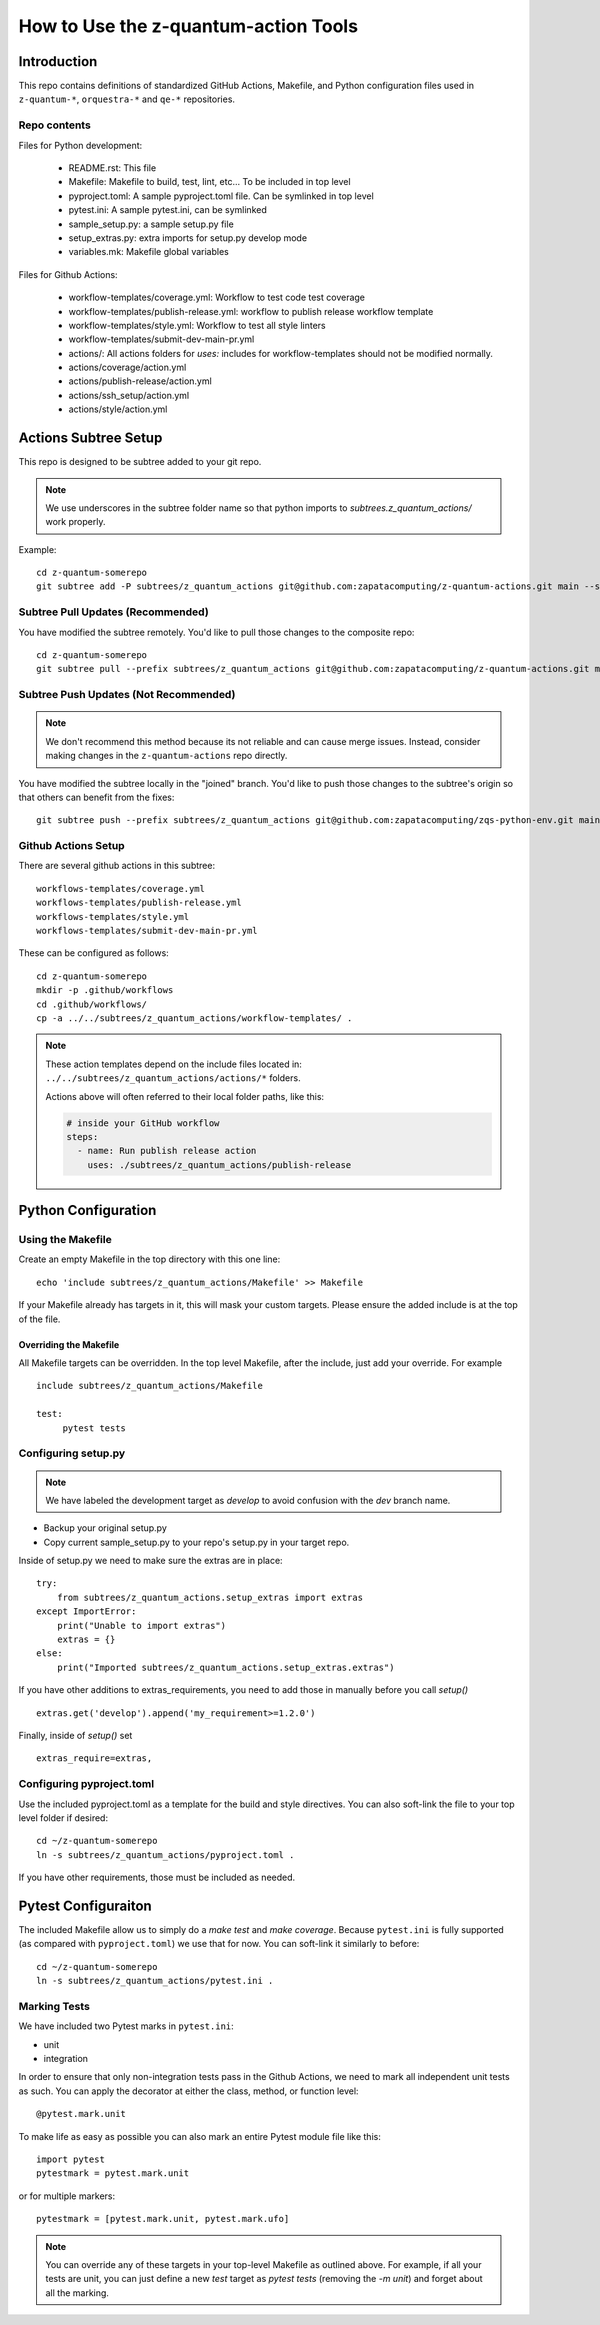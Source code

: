 =====================================================
How to Use the z-quantum-action Tools
=====================================================

Introduction
================

This repo contains definitions of standardized GitHub Actions, Makefile, and
Python configuration files used in ``z-quantum-*``, ``orquestra-*`` and ``qe-*``
repositories.

Repo contents
-------------

Files for Python development:

   * README.rst: This file
   * Makefile: Makefile to build, test, lint, etc... To be included in top level
   * pyproject.toml: A sample pyproject.toml file. Can be symlinked in top level
   * pytest.ini: A sample pytest.ini, can be symlinked
   * sample_setup.py: a sample setup.py file
   * setup_extras.py: extra imports for setup.py develop mode
   * variables.mk: Makefile global variables


Files for Github Actions:

   * workflow-templates/coverage.yml: Workflow to test code test coverage
   * workflow-templates/publish-release.yml: workflow to publish release
     workflow template
   * workflow-templates/style.yml: Workflow to test all style linters
   * workflow-templates/submit-dev-main-pr.yml
   * actions/: All actions folders for *uses:* includes for
     workflow-templates should not be modified normally.
   * actions/coverage/action.yml 
   * actions/publish-release/action.yml
   * actions/ssh_setup/action.yml
   * actions/style/action.yml

Actions Subtree Setup
==========================
This repo is designed to be subtree added to your git repo. 

.. Note:: We use underscores in the subtree folder name so that python imports
   to *subtrees.z_quantum_actions/* work properly.

Example::

   cd z-quantum-somerepo
   git subtree add -P subtrees/z_quantum_actions git@github.com:zapatacomputing/z-quantum-actions.git main --squash

Subtree Pull Updates (Recommended)
---------------------------------------
You have modified the subtree remotely. You'd like to pull those changes to the
composite repo::

    cd z-quantum-somerepo
    git subtree pull --prefix subtrees/z_quantum_actions git@github.com:zapatacomputing/z-quantum-actions.git main --squash

Subtree Push Updates (Not Recommended)
----------------------------------------

.. Note:: We don't recommend this method because its not reliable and can cause
   merge issues. Instead, consider making changes in the ``z-quantum-actions``
   repo directly.

You have modified the subtree locally in the "joined" branch. You'd like to push those
changes to the subtree's origin so that others can benefit from the fixes::

    git subtree push --prefix subtrees/z_quantum_actions git@github.com:zapatacomputing/zqs-python-env.git main


Github Actions Setup
-------------------------

There are several github actions in this subtree::

    workflows-templates/coverage.yml
    workflows-templates/publish-release.yml
    workflows-templates/style.yml
    workflows-templates/submit-dev-main-pr.yml

These can be configured as follows::

    cd z-quantum-somerepo
    mkdir -p .github/workflows
    cd .github/workflows/
    cp -a ../../subtrees/z_quantum_actions/workflow-templates/ .

.. Note:: These action templates depend on the include files located in:
   ``../../subtrees/z_quantum_actions/actions/*`` folders.

   Actions above will often referred to their local folder paths, like this:

   .. code-block:: bash

       # inside your GitHub workflow
       steps:
         - name: Run publish release action
           uses: ./subtrees/z_quantum_actions/publish-release



Python Configuration
==========================

Using the Makefile
--------------------------

Create an empty Makefile in the top directory with this one line::

    echo 'include subtrees/z_quantum_actions/Makefile' >> Makefile

If your Makefile already has targets in it, this will mask your custom
targets. Please ensure the added include is at the top of the file.

Overriding the Makefile
~~~~~~~~~~~~~~~~~~~~~~~~~
All Makefile targets can be overridden. In the top level Makefile, after the
include, just add your override. For example ::

    include subtrees/z_quantum_actions/Makefile

    test:
         pytest tests

Configuring setup.py
--------------------------

.. Note:: We have labeled the development target as *develop* to avoid confusion
   with the *dev* branch name.

* Backup your original setup.py
* Copy current sample_setup.py to your repo's setup.py in your target repo.

Inside of setup.py we need to make sure the extras are in place::

    try:
        from subtrees/z_quantum_actions.setup_extras import extras
    except ImportError:
        print("Unable to import extras")
        extras = {}
    else:
        print("Imported subtrees/z_quantum_actions.setup_extras.extras")

If you have other additions to extras_requirements, you need to add those in
manually before you call *setup()* ::

    extras.get('develop').append('my_requirement>=1.2.0')

Finally, inside of *setup()* set ::

    extras_require=extras,

Configuring pyproject.toml
---------------------------
Use the included pyproject.toml as a template for the build and style directives.
You can also soft-link the file to your top level folder if desired::

    cd ~/z-quantum-somerepo
    ln -s subtrees/z_quantum_actions/pyproject.toml .

If you have other requirements, those must be included as needed.

Pytest Configuraiton
=========================
The included Makefile allow us to simply do a *make test* and *make coverage*.
Because ``pytest.ini`` is fully supported (as compared with ``pyproject.toml``)
we use that for now. You can soft-link it similarly to before::

    cd ~/z-quantum-somerepo
    ln -s subtrees/z_quantum_actions/pytest.ini .

Marking Tests
--------------
We have included two Pytest marks in ``pytest.ini``:

* unit
* integration

In order to ensure that only non-integration tests pass in the Github Actions, 
we need to mark all independent unit tests as such. You can apply the decorator
at either the class, method, or function level::

    @pytest.mark.unit

To make life as easy as possible you can also mark an entire Pytest module file
like this::

    import pytest
    pytestmark = pytest.mark.unit

or for multiple markers::

    pytestmark = [pytest.mark.unit, pytest.mark.ufo]

.. Note:: You can override any of these targets in your top-level Makefile as
   outlined above. For example, if all your tests are unit, you can just define
   a new *test* target as *pytest tests* (removing the *-m unit*) and forget
   about all the marking.
